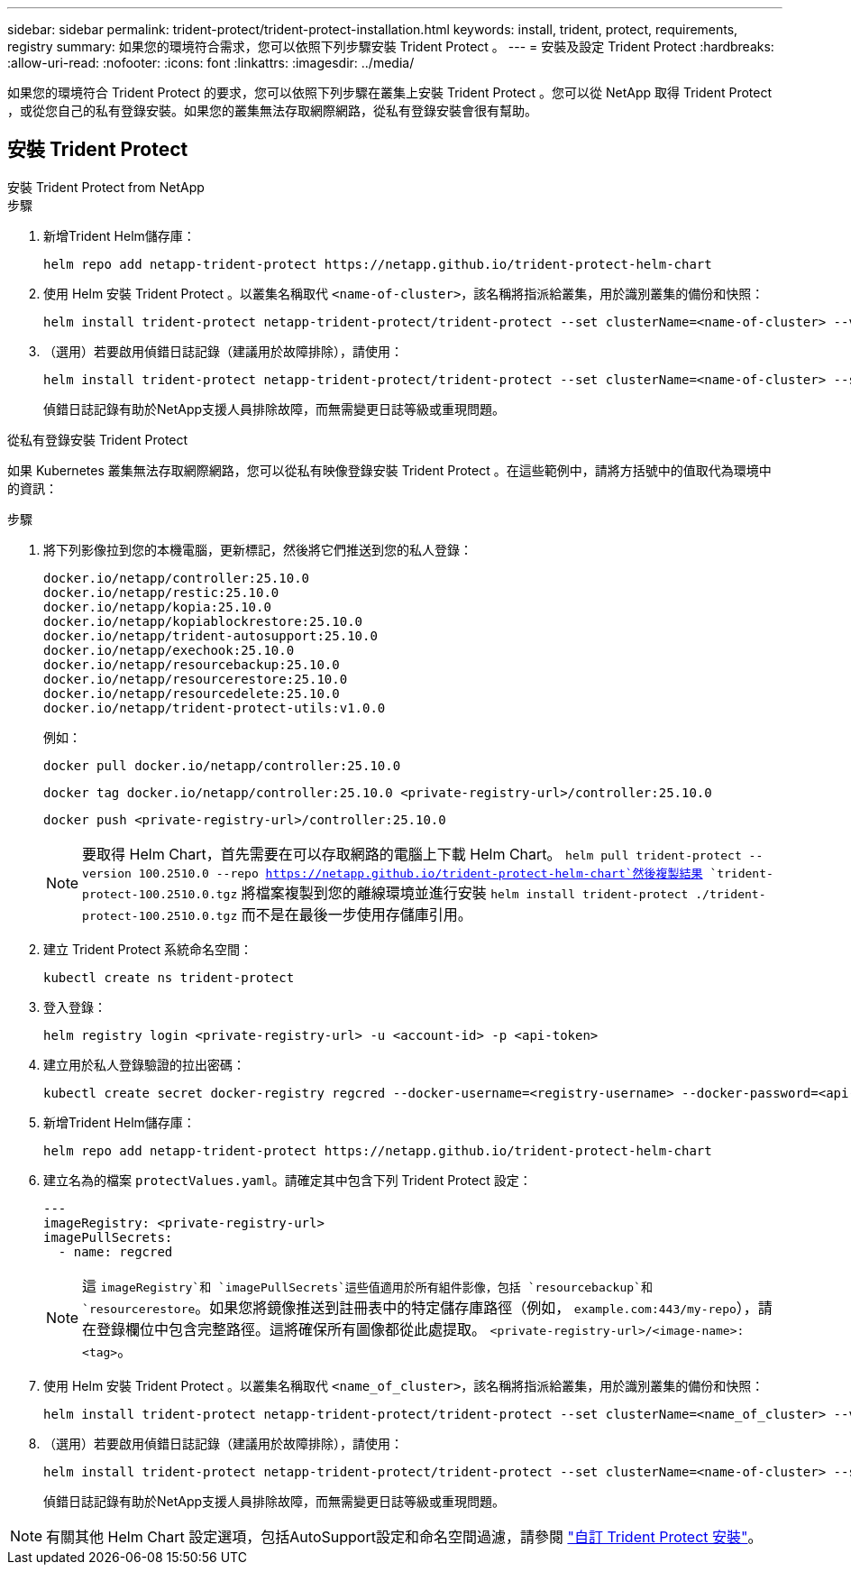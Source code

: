 ---
sidebar: sidebar 
permalink: trident-protect/trident-protect-installation.html 
keywords: install, trident, protect, requirements, registry 
summary: 如果您的環境符合需求，您可以依照下列步驟安裝 Trident Protect 。 
---
= 安裝及設定 Trident Protect
:hardbreaks:
:allow-uri-read: 
:nofooter: 
:icons: font
:linkattrs: 
:imagesdir: ../media/


[role="lead"]
如果您的環境符合 Trident Protect 的要求，您可以依照下列步驟在叢集上安裝 Trident Protect 。您可以從 NetApp 取得 Trident Protect ，或從您自己的私有登錄安裝。如果您的叢集無法存取網際網路，從私有登錄安裝會很有幫助。



== 安裝 Trident Protect

[role="tabbed-block"]
====
.安裝 Trident Protect from NetApp
--
.步驟
. 新增Trident Helm儲存庫：
+
[source, console]
----
helm repo add netapp-trident-protect https://netapp.github.io/trident-protect-helm-chart
----
. 使用 Helm 安裝 Trident Protect 。以叢集名稱取代 `<name-of-cluster>`，該名稱將指派給叢集，用於識別叢集的備份和快照：
+
[source, console]
----
helm install trident-protect netapp-trident-protect/trident-protect --set clusterName=<name-of-cluster> --version 100.2510.0 --create-namespace --namespace trident-protect
----
. （選用）若要啟用偵錯日誌記錄（建議用於故障排除），請使用：
+
[source, console]
----
helm install trident-protect netapp-trident-protect/trident-protect --set clusterName=<name-of-cluster> --set logLevel=debug --version 100.2510.0 --create-namespace --namespace trident-protect
----
+
偵錯日誌記錄有助於NetApp支援人員排除故障，而無需變更日誌等級或重現問題。



--
.從私有登錄安裝 Trident Protect
--
如果 Kubernetes 叢集無法存取網際網路，您可以從私有映像登錄安裝 Trident Protect 。在這些範例中，請將方括號中的值取代為環境中的資訊：

.步驟
. 將下列影像拉到您的本機電腦，更新標記，然後將它們推送到您的私人登錄：
+
[source, console]
----
docker.io/netapp/controller:25.10.0
docker.io/netapp/restic:25.10.0
docker.io/netapp/kopia:25.10.0
docker.io/netapp/kopiablockrestore:25.10.0
docker.io/netapp/trident-autosupport:25.10.0
docker.io/netapp/exechook:25.10.0
docker.io/netapp/resourcebackup:25.10.0
docker.io/netapp/resourcerestore:25.10.0
docker.io/netapp/resourcedelete:25.10.0
docker.io/netapp/trident-protect-utils:v1.0.0
----
+
例如：

+
[source, console]
----
docker pull docker.io/netapp/controller:25.10.0
----
+
[source, console]
----
docker tag docker.io/netapp/controller:25.10.0 <private-registry-url>/controller:25.10.0
----
+
[source, console]
----
docker push <private-registry-url>/controller:25.10.0
----
+

NOTE: 要取得 Helm Chart，首先需要在可以存取網路的電腦上下載 Helm Chart。 `helm pull trident-protect --version 100.2510.0 --repo https://netapp.github.io/trident-protect-helm-chart`然後複製結果 `trident-protect-100.2510.0.tgz` 將檔案複製到您的離線環境並進行安裝 `helm install trident-protect ./trident-protect-100.2510.0.tgz` 而不是在最後一步使用存儲庫引用。

. 建立 Trident Protect 系統命名空間：
+
[source, console]
----
kubectl create ns trident-protect
----
. 登入登錄：
+
[source, console]
----
helm registry login <private-registry-url> -u <account-id> -p <api-token>
----
. 建立用於私人登錄驗證的拉出密碼：
+
[source, console]
----
kubectl create secret docker-registry regcred --docker-username=<registry-username> --docker-password=<api-token> -n trident-protect --docker-server=<private-registry-url>
----
. 新增Trident Helm儲存庫：
+
[source, console]
----
helm repo add netapp-trident-protect https://netapp.github.io/trident-protect-helm-chart
----
. 建立名為的檔案 `protectValues.yaml`。請確定其中包含下列 Trident Protect 設定：
+
[source, yaml]
----
---
imageRegistry: <private-registry-url>
imagePullSecrets:
  - name: regcred
----
+

NOTE: 這 `imageRegistry`和 `imagePullSecrets`這些值適用於所有組件影像，包括 `resourcebackup`和 `resourcerestore`。如果您將鏡像推送到註冊表中的特定儲存庫路徑（例如， `example.com:443/my-repo`），請在登錄欄位中包含完整路徑。這將確保所有圖像都從此處提取。 `<private-registry-url>/<image-name>:<tag>`。

. 使用 Helm 安裝 Trident Protect 。以叢集名稱取代 `<name_of_cluster>`，該名稱將指派給叢集，用於識別叢集的備份和快照：
+
[source, console]
----
helm install trident-protect netapp-trident-protect/trident-protect --set clusterName=<name_of_cluster> --version 100.2510.0 --create-namespace --namespace trident-protect -f protectValues.yaml
----
. （選用）若要啟用偵錯日誌記錄（建議用於故障排除），請使用：
+
[source, console]
----
helm install trident-protect netapp-trident-protect/trident-protect --set clusterName=<name-of-cluster> --set logLevel=debug --version 100.2510.0 --create-namespace --namespace trident-protect -f protectValues.yaml
----
+
偵錯日誌記錄有助於NetApp支援人員排除故障，而無需變更日誌等級或重現問題。



--
====

NOTE: 有關其他 Helm Chart 設定選項，包括AutoSupport設定和命名空間過濾，請參閱 link:trident-protect-customize-installation.html#configure-additional-trident-protect-helm-chart-settings["自訂 Trident Protect 安裝"]。
